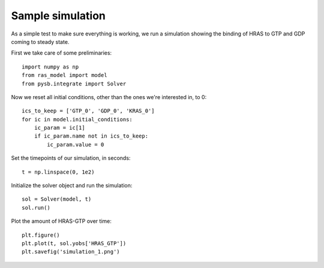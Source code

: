 Sample simulation
=================

As a simple test to make sure everything is working, we run a simulation
showing the binding of HRAS to GTP and GDP coming to steady state.

First we take care of some preliminaries::

    import numpy as np
    from ras_model import model
    from pysb.integrate import Solver

Now we reset all initial conditions, other than the ones we're interested in,
to 0::

    ics_to_keep = ['GTP_0', 'GDP_0', 'KRAS_0']
    for ic in model.initial_conditions:
        ic_param = ic[1]
        if ic_param.name not in ics_to_keep:
            ic_param.value = 0

Set the timepoints of our simulation, in seconds::

    t = np.linspace(0, 1e2)

Initialize the solver object and run the simulation::

    sol = Solver(model, t)
    sol.run()

Plot the amount of HRAS-GTP over time::

    plt.figure()
    plt.plot(t, sol.yobs['HRAS_GTP'])
    plt.savefig('simulation_1.png')

.. image:: /../output/simulation_1.png

